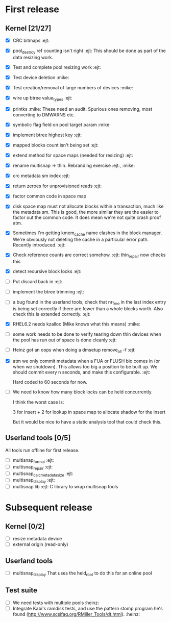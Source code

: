 * First release

** Kernel [21/27]

  - [X] CRC bitmaps 						        :ejt:
  - [X] pool_destroy ref counting isn't right 				:ejt:
        This should be done as part of the data resizing work.
  - [X] Test and complete pool resizing work 				:ejt:
  - [X] Test device deletion					       :mike:
  - [X] Test creation/removal of large numbers of devices	       :mike:
  - [X] wire up btree value_types					:ejt:
  - [X] printks						       :mike:
        These need an audit.  Spurious ones removing, most converting to
        DMWARNS etc.

  - [X] symbolic flag field on pool target param		       :mike:
  - [X] implement btree highest key 					:ejt:
  - [X] mapped blocks count isn't being set				:ejt:
  - [X] extend method for space maps (needed for resizing)              :ejt:
  - [X] rename multisnap -> thin. Rebranding exercise           :ejt:, :mike:
  - [X] crc metadata sm index                                           :ejt:
  - [X] return zeroes for unprovisioned reads                           :ejt:
  - [X] factor common code in space map
  - [X] disk space map must not allocate blocks within a transaction,
        much like the metadata sm.  This is good, the more similar they
        are the easier to factor out the common code.  It does mean we're
        not quite crash proof atm.

  - [X] Sometimes I'm getting kmem_cache name clashes in the block
        manager.  We're obviously not deleting the cache in a particular
        error path.  Recently introduced.                               :ejt:
  - [X] Check reference counts are correct somehow.			:ejt:
	thin_repair now checks this

  - [X] detect recursive block locks                                    :ejt:

  - [ ] Put discard back in                                             :ejt:

  - [ ] implement the btree trimming                                    :ejt:

  - [ ] a bug found in the userland tools, check that nr_free in the
        last index entry is being set correctly if there are fewer than a
        whole blocks worth.  Also check this is extended correctly.     :ejt:

  - [X] RHEL6.2 needs kzalloc (Mike knows what this means)             :mike:

  - [ ] some work needs to be done to verify tearing down thin devices
        when the pool has run out of space is done cleanly              :ejt:

  - [ ] Heinz got an oops when doing a dmsetup remove_all -f                :ejt:

  - [X] atm we only commit metadata when a FUA or FLUSH bio comes in
        (or when we shutdown).  This allows too big a position to be
        built up.  We should commit every n seconds, and make this
        configurable.                                                   :ejt:

	Hard coded to 60 seconds for now.

  - [ ] We need to know how many block locks can be held concurrently.

	I think the worst case is:

        3 for insert +
        2 for lookup in space map to allocate shadow for the insert

        But it would be nice to have a static analysis tool that could
        check this.

** Userland tools [0/5]

All tools run offline for first release.

  - [ ] multisnap_format						:ejt:
  - [ ] multisnap_repair						:ejt:
  - [ ] multisnap_calc_metadata_size					:ejt:
  - [ ] multisnap_display						:ejt:
  - [ ] multisnap lib							:ejt:
        C library to wrap multisnap tools

* Subsequent release

** Kernel [0/2]

  - [ ] resize metadata device
  - [ ] external origin (read-only)

** Userland tools

  - [ ] multisnap_display
        That uses the held_root to do this for an online pool

** Test suite

  - [ ] We need tests with multiple pools                              :heinz:
  - [ ] Integrate Kabi's ramdisk tests, and use the pattern stomp
    program he's found (http://www.scsifaq.org/RMiller_Tools/dt.html). :heinz:

